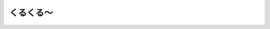 くるくる〜
================================================================================

.. rst-class:: frame

   .. figure:: img.gif
      :alt: くるくる〜